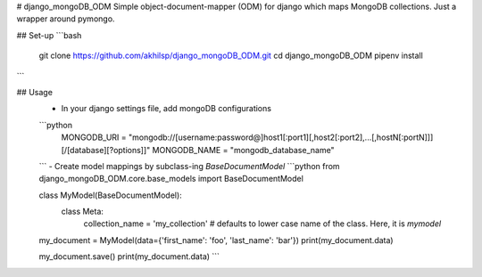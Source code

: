 # django_mongoDB_ODM
Simple object-document-mapper (ODM) for django which maps MongoDB collections. Just a wrapper around pymongo.

## Set-up
```bash
  git clone https://github.com/akhilsp/django_mongoDB_ODM.git
  cd django_mongoDB_ODM
  pipenv install
```

## Usage
  - In your django settings file, add mongoDB configurations
  ```python
      MONGODB_URI = "mongodb://[username:password@]host1[:port1][,host2[:port2],...[,hostN[:portN]]][/[database][?options]]"
      MONGODB_NAME = "mongodb_database_name"
  ```
  - Create model mappings by subclass-ing `BaseDocumentModel`
  ```python
  from django_mongoDB_ODM.core.base_models import BaseDocumentModel

  class MyModel(BaseDocumentModel):
      class Meta:
          collection_name = 'my_collection' # defaults to lower case name of the class. Here, it is `mymodel`

  my_document = MyModel(data={'first_name': 'foo', 'last_name': 'bar'})
  print(my_document.data)

  my_document.save()
  print(my_document.data)
  ```
